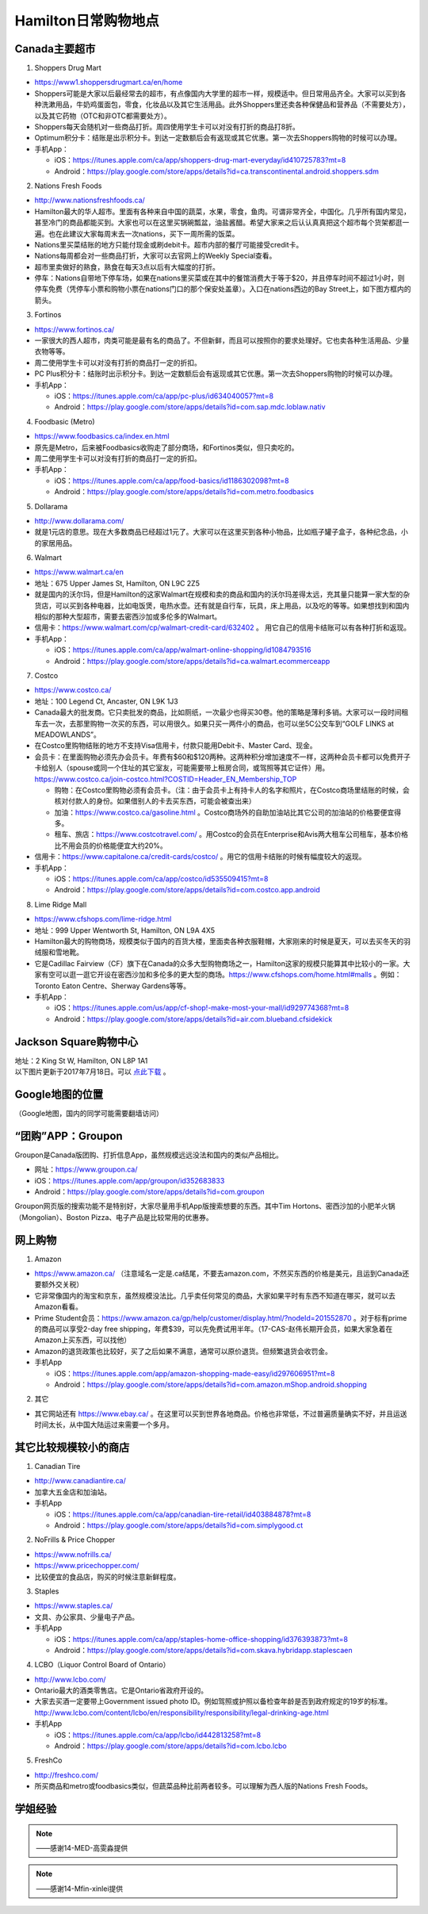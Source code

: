 ﻿Hamilton日常购物地点
==================================================================
Canada主要超市
---------------------------------------------------
1. Shoppers Drug Mart

- https://www1.shoppersdrugmart.ca/en/home
- Shoppers可能是大家以后最经常去的超市，有点像国内大学里的超市一样，规模适中。但日常用品齐全。大家可以买到各种洗漱用品，牛奶鸡蛋面包，零食，化妆品以及其它生活用品。此外Shoppers里还卖各种保健品和营养品（不需要处方），以及其它药物（OTC和非OTC都需要处方）。
- Shoppers每天会随机对一些商品打折。周四使用学生卡可以对没有打折的商品打8折。
- Optimum积分卡：结账是出示积分卡。到达一定数额后会有返现或其它优惠。第一次去Shoppers购物的时候可以办理。
- 手机App：

  - iOS：https://itunes.apple.com/ca/app/shoppers-drug-mart-everyday/id410725783?mt=8
  - Android：https://play.google.com/store/apps/details?id=ca.transcontinental.android.shoppers.sdm

2. Nations Fresh Foods

- http://www.nationsfreshfoods.ca/
- Hamilton最大的华人超市。里面有各种来自中国的蔬菜，水果，零食，鱼肉。可谓非常齐全，中国化。几乎所有国内常见，甚至冷门的商品都能买到。大家也可以在这里买锅碗瓢盆，油盐酱醋。希望大家来之后认认真真把这个超市每个货架都逛一遍。也在此建议大家每周末去一次nations，买下一周所需的饭菜。
- Nations里买菜结账的地方只能付现金或刷debit卡。超市内部的餐厅可能接受credit卡。
- Nations每周都会对一些商品打折，大家可以去官网上的Weekly Special查看。
- 超市里卖做好的熟食，熟食在每天3点以后有大幅度的打折。
- 停车：Nations自带地下停车场，如果在nations里买菜或在其中的餐馆消费大于等于$20，并且停车时间不超过1小时，则停车免费（凭停车小票和购物小票在nations门口的那个保安处盖章）。入口在nations西边的Bay Street上，如下图方框内的箭头。

.. image:: /resource/GouWu/nations_parking.jpg
   :align: center
   :scale: 100%

3. Fortinos

- https://www.fortinos.ca/
- 一家很大的西人超市，肉类可能是最有名的商品了。不但新鲜，而且可以按照你的要求处理好。它也卖各种生活用品、少量衣物等等。
- 周二使用学生卡可以对没有打折的商品打一定的折扣。
- PC Plus积分卡：结账时出示积分卡。到达一定数额后会有返现或其它优惠。第一次去Shoppers购物的时候可以办理。
- 手机App：

  - iOS：https://itunes.apple.com/ca/app/pc-plus/id634040057?mt=8
  - Android：https://play.google.com/store/apps/details?id=com.sap.mdc.loblaw.nativ

4. Foodbasic (Metro)

- https://www.foodbasics.ca/index.en.html
- 原先是Metro，后来被Foodbasics收购走了部分商场，和Fortinos类似，但只卖吃的。
- 周二使用学生卡可以对没有打折的商品打一定的折扣。
- 手机App：

  - iOS：https://itunes.apple.com/ca/app/food-basics/id1186302098?mt=8
  - Android：https://play.google.com/store/apps/details?id=com.metro.foodbasics

5. Dollarama

- http://www.dollarama.com/
- 就是1元店的意思。现在大多数商品已经超过1元了。大家可以在这里买到各种小物品，比如瓶子罐子盒子，各种纪念品，小的家居用品。

6. Walmart

- https://www.walmart.ca/en
- 地址：675 Upper James St, Hamilton, ON L9C 2Z5
- 就是国内的沃尔玛，但是Hamilton的这家Walmart在规模和卖的商品和国内的沃尔玛差得太远，充其量只能算一家大型的杂货店，可以买到各种电器，比如电饭煲，电热水壶。还有就是自行车，玩具，床上用品，以及吃的等等。如果想找到和国内相似的那种大型超市，需要去密西沙加或多伦多的Walmart。
- 信用卡：https://www.walmart.com/cp/walmart-credit-card/632402 。 用它自己的信用卡结账可以有各种打折和返现。
- 手机App：

  - iOS：https://itunes.apple.com/ca/app/walmart-online-shopping/id1084793516
  - Android：https://play.google.com/store/apps/details?id=ca.walmart.ecommerceapp

7. Costco

- https://www.costco.ca/
- 地址：100 Legend Ct, Ancaster, ON L9K 1J3
- Canada最大的批发商。它只卖批发的商品，比如厕纸，一次最少也得买30卷。他的策略是薄利多销。大家可以一段时间租车去一次，去那里购物一次买的东西，可以用很久。如果只买一两件小的商品，也可以坐5C公交车到“GOLF LINKS at MEADOWLANDS”。
- 在Costco里购物结账的地方不支持Visa信用卡，付款只能用Debit卡、Master Card、现金。
- 会员卡：在里面购物必须先办会员卡。年费有$60和$120两种。这两种积分增加速度不一样，这两种会员卡都可以免费开子卡给别人（spouse或同一个住址的其它室友，可能需要带上租房合同，或驾照等其它证件）用。https://www.costco.ca/join-costco.html?COSTID=Header_EN_Membership_TOP

  - 购物：在Costco里购物必须有会员卡。（注：由于会员卡上有持卡人的名字和照片，在Costco商场里结账的时候，会核对付款人的身份。如果借别人的卡去买东西，可能会被查出来）
  - 加油：https://www.costco.ca/gasoline.html 。Costco商场外的自助加油站比其它公司的加油站的价格要便宜得多。
  - 租车、旅店：https://www.costcotravel.com/ 。用Costco的会员在Enterprise和Avis两大租车公司租车，基本价格比不用会员的价格能便宜大约20%。
- 信用卡：https://www.capitalone.ca/credit-cards/costco/ 。用它的信用卡结账的时候有幅度较大的返现。
- 手机App：

  - iOS：https://itunes.apple.com/ca/app/costco/id535509415?mt=8
  - Android：https://play.google.com/store/apps/details?id=com.costco.app.android

8. Lime Ridge Mall

- https://www.cfshops.com/lime-ridge.html
- 地址：999 Upper Wentworth St, Hamilton, ON L9A 4X5
- Hamilton最大的购物商场，规模类似于国内的百货大楼，里面卖各种衣服鞋帽，大家刚来的时候是夏天，可以去买冬天的羽绒服和雪地靴。
- 它是Cadillac Fairview（CF）旗下在Canada的众多大型购物商场之一，Hamilton这家的规模只能算其中比较小的一家。大家有空可以逛一逛它开设在密西沙加和多伦多的更大型的商场。https://www.cfshops.com/home.html#malls 。例如：Toronto Eaton Centre、Sherway Gardens等等。
- 手机App：

  - iOS：https://itunes.apple.com/us/app/cf-shop!-make-most-your-mall/id929774368?mt=8
  - Android：https://play.google.com/store/apps/details?id=air.com.blueband.cfsidekick

Jackson Square购物中心
-------------------------------------------------------------------------
| 地址：2 King St W, Hamilton, ON L8P 1A1
| 以下图片更新于2017年7月18日。可以 `点此下载`_ 。

.. image:: /resource/GouWu/JacksonSquareDirectory-201707-page-001.jpg
   :align: center

.. image:: /resource/GouWu/JacksonSquareDirectory-201707-page-002.jpg
   :align: center

.. image:: /resource/GouWu/JacksonSquareDirectory-201707-page-003.jpg
   :align: center

Google地图的位置
------------------------------------------------------------
（Google地图，国内的同学可能需要翻墙访问）

.. raw:: html

  <div align="center">
      <iframe src="https://www.google.com/maps/d/u/0/embed?mid=1a6AjLLdzg55eOPqf5nBoteIO_pY" width="640" height="480"></iframe>
  </div>

“团购”APP：Groupon
-----------------------------
Groupon是Canada版团购、打折信息App，虽然规模远远没法和国内的类似产品相比。

- 网址：https://www.groupon.ca/
- iOS：https://itunes.apple.com/app/groupon/id352683833
- Android：https://play.google.com/store/apps/details?id=com.groupon

Groupon网页版的搜索功能不是特别好，大家尽量用手机App版搜索想要的东西。其中Tim Hortons、密西沙加的小肥羊火锅（Mongolian）、Boston Pizza、电子产品是比较常用的优惠券。

网上购物
------------------------------
1. Amazon

- https://www.amazon.ca/ （注意域名一定是.ca结尾，不要去amazon.com，不然买东西的价格是美元，且运到Canada还要额外交关税）
- 它非常像国内的淘宝和京东，虽然规模没法比。几乎卖任何常见的商品，大家如果平时有东西不知道在哪买，就可以去Amazon看看。
- Prime Student会员：https://www.amazon.ca/gp/help/customer/display.html/?nodeId=201552870 。对于标有prime的商品可以享受2-day free shipping，年费$39，可以先免费试用半年。（17-CAS-赵伟长期开会员，如果大家急着在Amazon上买东西，可以找他）
- Amazon的退货政策也比较好，买了之后如果不满意，通常可以原价退货。但频繁退货会收罚金。
- 手机App

  - iOS：https://itunes.apple.com/app/amazon-shopping-made-easy/id297606951?mt=8
  - Android：https://play.google.com/store/apps/details?id=com.amazon.mShop.android.shopping

.. image:: /resource/GouWu/Amazon_Prime.png
   :align: center
   :scale: 25%

2. 其它

- 其它网站还有 https://www.ebay.ca/ 。在这里可以买到世界各地商品。价格也非常低，不过普遍质量确实不好，并且运送时间太长，从中国大陆运过来需要一个多月。

其它比较规模较小的商店
-----------------------------------------
1. Canadian Tire

- http://www.canadiantire.ca/
- 加拿大五金店和加油站。
- 手机App

  - iOS：https://itunes.apple.com/ca/app/canadian-tire-retail/id403884878?mt=8
  - Android：https://play.google.com/store/apps/details?id=com.simplygood.ct

2. NoFrills & Price Chopper

- https://www.nofrills.ca/
- https://www.pricechopper.com/
- 比较便宜的食品店，购买的时候注意新鲜程度。

3. Staples

- https://www.staples.ca/
- 文具、办公家具、少量电子产品。
- 手机App

  - iOS：https://itunes.apple.com/ca/app/staples-home-office-shopping/id376393873?mt=8
  - Android：https://play.google.com/store/apps/details?id=com.skava.hybridapp.staplescaen

4. LCBO（Liquor Control Board of Ontario）

- http://www.lcbo.com/
- Ontario最大的酒类零售店。它是Ontario省政府开设的。
- 大家去买酒一定要带上Government issued photo ID。例如驾照或护照以备检查年龄是否到政府规定的19岁的标准。http://www.lcbo.com/content/lcbo/en/responsibility/responsibility/legal-drinking-age.html
- 手机App

  - iOS：https://itunes.apple.com/ca/app/lcbo/id442813258?mt=8
  - Android：https://play.google.com/store/apps/details?id=com.lcbo.lcbo

5. FreshCo

- http://freshco.com/
- 所买商品和metro或foodbasics类似，但蔬菜品种比前两者较多。可以理解为西人版的Nations Fresh Foods。

学姐经验
--------------------------------------------------------
.. note::
   
   .. image:: /resource/GouWu/Hamilton购物高雯淼(1).jpg
      :align: center

   .. image:: /resource/GouWu/Hamilton购物高雯淼(2).jpg
      :align: center

   .. image:: /resource/GouWu/Hamilton购物高雯淼(3).jpg
      :align: center

   .. image:: /resource/GouWu/Hamilton购物高雯淼(4).jpg
      :align: center

   .. image:: /resource/GouWu/Hamilton购物高雯淼(5).jpg
      :align: center

   ——感谢14-MED-高雯淼提供

.. note::
   
   .. image:: /resource/GouWu/H1.png
      :align: center

   .. image:: /resource/GouWu/H2.png
      :align: center

   .. image:: /resource/GouWu/H3.png
      :align: center

   .. image:: /resource/GouWu/H4.png
      :align: center

   .. image:: /resource/GouWu/H5.png
      :align: center

   .. image:: /resource/GouWu/H6.png
      :align: center

   .. image:: /resource/GouWu/H7.png
      :align: center

   .. image:: /resource/GouWu/H8.png
      :align: center

   .. image:: /resource/GouWu/H9.png
      :align: center

   ——感谢14-Mfin-xinlei提供


.. _点此下载: http://www.realpropertieslimited.com/files/JacksonSquareDirectory-201707.pdf